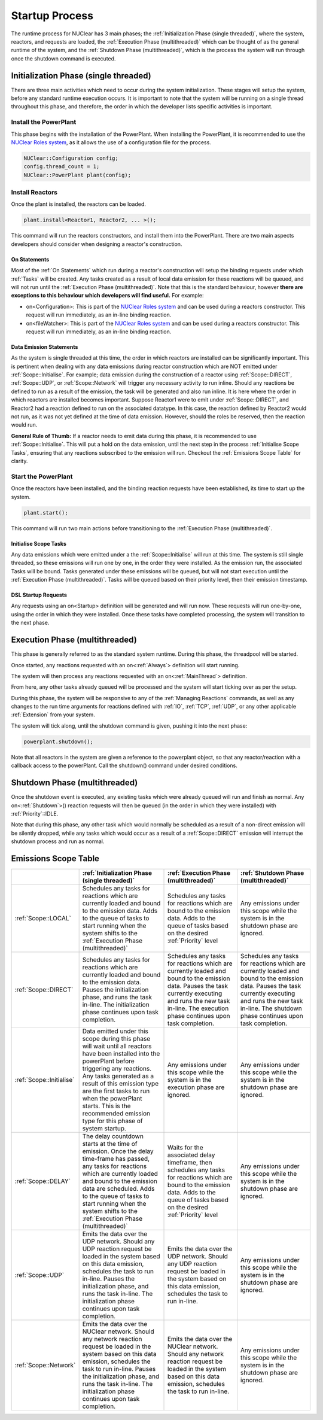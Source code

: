 ===============
Startup Process
===============

The runtime process for NUClear has 3 main phases;  the :ref:`Initialization Phase (single threaded)`, where the
system, reactors, and requests are loaded, the :ref:`Execution Phase (multithreaded)` which can be thought of as the
general runtime of the system, and the :ref:`Shutdown Phase (multithreaded)`, which is the process the system will run
through once the shutdown command is executed.

Initialization Phase (single threaded)
**************************************
There are three main activities which need to occur during the system initialization.  These stages will setup the
system, before any standard runtime execution occurs.  It is important to note that the system will be running on a
single thread throughout this phase, and therefore, the order in which the developer lists specific activities is
important.

Install the PowerPlant
----------------------
This phase begins with the installation of the PowerPlant.  When installing the PowerPlant, it is recommended to use
the `NUClear Roles system <https://github.com/Fastcode/NUClearRoles>`_, as it allows the use of a configuration
file for the process.

.. code-block:: C++

    NUClear::Configuration config;
    config.thread_count = 1;
    NUClear::PowerPlant plant(config);

.. todo::

    Requires a link to details about the Nuclear Roles config details.

Install Reactors
----------------
Once the plant is installed, the reactors can be loaded.

.. code-block:: C++

    plant.install<Reactor1, Reactor2, ... >();

This command will run the reactors constructors, and install them into the PowerPlant.  There are two main aspects
developers should consider when designing a reactor's construction.

On Statements
~~~~~~~~~~~~~

Most of the :ref:`On Statements` which run during a reactor's construction will setup the binding requests under which
:ref:`Tasks` will be created.  Any tasks created as a result of local data emission for these reactions will be queued,
and will not run until the :ref:`Execution Phase (multithreaded)`.  Note that this is the standard behaviour, however
**there are exceptions to this behaviour which developers will find useful.**  For example:

- on<Configuration>:  This is part of the `NUClear Roles system <https://github.com/Fastcode/NUClearRoles>`_ and can
  be used during a reactors constructor.  This request will run immediately, as an in-line binding reaction.
- on<fileWatcher>:  This is part of the `NUClear Roles system <https://github.com/Fastcode/NUClearRoles>`_ and can
  be used during a reactors constructor.  This request will run immediately, as an in-line binding reaction.

.. todo::

    Requires a link to details about the Nuclear Roles on config and on filewatcher stuff.

Data Emission Statements
~~~~~~~~~~~~~~~~~~~~~~~~

As the system is single threaded at this time, the order in which reactors are installed can be significantly important.
This is pertinent when dealing with any data emissions during reactor construction which are NOT emitted under
:ref:`Scope::Initialise`.  For example; data emission during the construction of a reactor using :ref:`Scope::DIRECT`,
:ref:`Scope::UDP`, or :ref:`Scope::Network` will trigger any necessary activity to run inline. Should any reactions be
defined to run as a result of the emission, the task will be generated and also run inline. It is here where the order
in which reactors are installed becomes important.  Suppose Reactor1 were to emit under :ref:`Scope::DIRECT`, and
Reactor2 had a reaction defined to run on the associated datatype. In this case, the reaction defined by Reactor2 would
not run, as it was not yet defined at the time of data emission.  However, should the roles be reserved, then the
reaction would run.

**General Rule of Thumb:**  If a reactor needs to emit data during this phase, it is recommended to use
:ref:`Scope::Initialise`.  This will put a hold on the data emission, until the next step in the process
:ref:`Initialise Scope Tasks`, ensuring that any reactions subscribed to the emission will run.  Checkout the
:ref:`Emissions Scope Table` for clarity.

.. todo::

    Old text:   Keeping it here as it might be useful at some point.
    In typical applications, it is normal to define any binding DSL requests within a reactor's constructor.  However,
    where  necessary, a reactor might emit initialization data to the system.  *When emitting initialization data to the
    system, there are a few points a developer should consider:*

    As the system is single threaded at this time, the order in which reactors are installed is significantly important.
    **Any reactors which emit initialization data during construction should be installed AFTER any reactors/reactions
    which are triggered by that data.**  Issues can occur if data is emitted under a :ref:`Scope::LOCAL` **BEFORE** the
    subscribing reactors/reactions have been installed. Consider the case where Reactor1 emits initialization data, for
    which Reactor2 has an on<Trigger> request. The trigger cannot be bound for Reactor1's first emission because the
    callback associated with task creation did not exist at the time of data emission.  As such, an associated task for
    Reactor2's on<Trigger> request cannot be made at this point.

    **So is there a better way?**   Absolutely!  If a reactor needs to emit data during this phase, it is recommended
    to use :ref:`Scope::Initialise`.  This will put a hold on the data emission, until the next step in the process
    :ref:`Initialise Scope Tasks`, ensuring that any reactions subscribed to the emission will run.

    Anything else?**  Emissions during the construction of reactors using :ref:`Scope::DIRECT`, :ref:`Scope::UDP` and
    :ref:`Scope::Network` will trigger any reactions (which have already been defined - before the data emission) and
    force any associated tasks to run inline.

    **Feeling confused?** Its actually really simple.  Checkout the :ref:`Emissions Scope Table` for clarity.


Start the PowerPlant
--------------------
Once the reactors have been installed, and the binding reaction requests have been established, its time to start up
the system.

.. code-block:: C++

    plant.start();

This command will run two main actions before transitioning to the :ref:`Execution Phase (multithreaded)`.

Initialise Scope Tasks
~~~~~~~~~~~~~~~~~~~~~~

Any data emissions which were emitted under a the :ref:`Scope::Initialise` will run at this time.  The system is still
single threaded, so these emissions will run one by one, in the order they were installed.  As the emission run, the
associated Tasks will be bound.  Tasks generated under these emissions will be queued, but will not start execution
until the :ref:`Execution Phase (multithreaded)`.  Tasks will be queued based on their priority level, then their
emission timestamp.

DSL Startup Requests
~~~~~~~~~~~~~~~~~~~~

Any requests using an on<Startup> definition will be generated and will run now. These requests will run one-by-one,
using the order in which they were installed.  Once these tasks have completed processing, the system will transition
to the next phase.

Execution Phase (multithreaded)
*******************************
This phase is generally referred to as the standard system runtime.  During this phase, the threadpool will be started.

Once started, any reactions requested with an on<:ref:`Always`> definition will start running.

The system will then process any reactions requested with an on<:ref:`MainThread`> definition.

From here, any other tasks already queued will be processed and the system will start ticking over as per the setup.

During this phase, the system will be responsive to any of the :ref:`Managing Reactions` commands, as well as any
changes to the run time arguments for reactions defined with :ref:`IO`, :ref:`TCP`, :ref:`UDP`, or any other applicable
:ref:`Extension` from your system.

The system will tick along, until the shutdown command is given, pushing it into the next phase:

.. code-block:: C++

    powerplant.shutdown();

Note that all reactors in the system are given a reference to the powerplant object, so that any reactor/reaction with a
callback access to the powerPlant. Call the shutdown() command under desired conditions.

.. todo::

    Trent -in Audio1 at (58:38)  you say anyone with the powerplant object can shut it down.  Apart from the
    reactors, who else has the powerplant object? -- -NUClear Roles//

Shutdown Phase (multithreaded)
******************************
Once the shutdown event is executed, any existing tasks which were already queued will run and finish as normal.
Any on<:ref:`Shutdown`>() reaction requests will then be queued (in the order in which they were installed) with
:ref:`Priority`::IDLE.

Note that during this phase, any other task which would normally be scheduled as a result of a non-direct emission will
be silently dropped, while any tasks which would occur as a result of a :ref:`Scope::DIRECT` emission will interrupt the
shutdown process and run as normal.

.. todo::

   Trent - did you decide to give on shutdown tasks low priority? i.e; idle

   table below - is not confirming to widths and needs to be updated.   Can generate table properly now though.


Emissions Scope Table
*********************

.. table::

   +--------------------------+---------------------------------------------------------------------------------------------------------------------------------------------------------------------------------------------------------------------------------------------------------------------------------------------------------------------------------------------+----------------------------------------------------------------------------------------------------------------------------------------------------------------------------------------------------------------------+---------------------------------------------------------------------------------------------------------------------------------------------------------------------------------------------------------------------+
   |                          | :ref:`Initialization Phase (single threaded)`                                                                                                                                                                                                                                                                                               | :ref:`Execution Phase (multithreaded)`                                                                                                                                                                               | :ref:`Shutdown Phase (multithreaded)`                                                                                                                                                                               |
   +==========================+=============================================================================================================================================================================================================================================================================================================================================+======================================================================================================================================================================================================================+=====================================================================================================================================================================================================================+
   | :ref:`Scope::LOCAL`      | Schedules any tasks for reactions which are currently loaded and bound to the emission data.  Adds to the queue of tasks to start running when the system shifts to the :ref:`Execution Phase (multithreaded)`                                                                                                                              | Schedules any tasks for reactions which are bound to the emission data.  Adds to the queue of tasks based on the desired :ref:`Priority`  level                                                                      | Any emissions under this scope while the system is in the shutdown phase are ignored.                                                                                                                               |
   +--------------------------+---------------------------------------------------------------------------------------------------------------------------------------------------------------------------------------------------------------------------------------------------------------------------------------------------------------------------------------------+----------------------------------------------------------------------------------------------------------------------------------------------------------------------------------------------------------------------+---------------------------------------------------------------------------------------------------------------------------------------------------------------------------------------------------------------------+
   | :ref:`Scope::DIRECT`     | Schedules any tasks for reactions which are currently loaded and bound to the emission data. Pauses the initialization phase, and runs the task in-line.  The initialization phase continues upon task completion.                                                                                                                          | Schedules any tasks for reactions which are currently loaded and bound to the emission data. Pauses the task currently executing and runs the new task in-line.  The execution phase continues upon task completion. | Schedules any tasks for reactions which are currently loaded and bound to the emission data. Pauses the task currently executing and runs the new task in-line.  The shutdown phase continues upon task completion. |
   +--------------------------+---------------------------------------------------------------------------------------------------------------------------------------------------------------------------------------------------------------------------------------------------------------------------------------------------------------------------------------------+----------------------------------------------------------------------------------------------------------------------------------------------------------------------------------------------------------------------+---------------------------------------------------------------------------------------------------------------------------------------------------------------------------------------------------------------------+
   | :ref:`Scope::Initialise` | Data emitted under this scope during this phase will wait until all reactors have been installed into the powerPlant before triggering any reactions.  Any tasks generated as a result of this emission type are the first tasks to run when the powerPlant starts. This is the recommended emission type for this phase of system startup. | Any emissions under this scope while the system is in the execution phase are ignored.                                                                                                                               | Any emissions under this scope while the system is in the shutdown phase are ignored.                                                                                                                               |
   +--------------------------+---------------------------------------------------------------------------------------------------------------------------------------------------------------------------------------------------------------------------------------------------------------------------------------------------------------------------------------------+----------------------------------------------------------------------------------------------------------------------------------------------------------------------------------------------------------------------+---------------------------------------------------------------------------------------------------------------------------------------------------------------------------------------------------------------------+
   | :ref:`Scope::DELAY`      | The delay countdown starts at the time of emission.  Once the delay time-frame has passed, any tasks for reactions which are currently loaded and bound to the emission data are scheduled. Adds to the queue of tasks to start running when the system shifts to the :ref:`Execution Phase (multithreaded)`                                | Waits for the associated delay timeframe, then schedules any tasks for reactions which are bound to the emission data. Adds to the queue of tasks based on the desired :ref:`Priority`  level                        | Any emissions under this scope while the system is in the shutdown phase are ignored.                                                                                                                               |
   +--------------------------+---------------------------------------------------------------------------------------------------------------------------------------------------------------------------------------------------------------------------------------------------------------------------------------------------------------------------------------------+----------------------------------------------------------------------------------------------------------------------------------------------------------------------------------------------------------------------+---------------------------------------------------------------------------------------------------------------------------------------------------------------------------------------------------------------------+
   | :ref:`Scope::UDP`        | Emits the data over the UDP network.  Should any UDP reaction request be loaded in the system based on this data emission, schedules the task to run in-line. Pauses the initialization phase, and runs the task in-line.  The initialization phase continues upon task completion.                                                         | Emits the data over the UDP network.  Should any UDP reaction request be loaded in the system based on this data emission, schedules the task to run in-line.                                                        | Any emissions under this scope while the system is in the shutdown phase are ignored.                                                                                                                               |
   +--------------------------+---------------------------------------------------------------------------------------------------------------------------------------------------------------------------------------------------------------------------------------------------------------------------------------------------------------------------------------------+----------------------------------------------------------------------------------------------------------------------------------------------------------------------------------------------------------------------+---------------------------------------------------------------------------------------------------------------------------------------------------------------------------------------------------------------------+
   | :ref:`Scope::Network`    | Emits the data over the NUClear network. Should any network reaction request be loaded in the system based on this data emission, schedules the task to run in-line. Pauses the initialization phase, and runs the task in-line.  The initialization phase continues upon task completion.                                                  | Emits the data over the NUClear network. Should any network reaction request be loaded in the system based on this data emission, schedules the task to run in-line.                                                 | Any emissions under this scope while the system is in the shutdown phase are ignored.                                                                                                                               |
   +--------------------------+---------------------------------------------------------------------------------------------------------------------------------------------------------------------------------------------------------------------------------------------------------------------------------------------------------------------------------------------+----------------------------------------------------------------------------------------------------------------------------------------------------------------------------------------------------------------------+---------------------------------------------------------------------------------------------------------------------------------------------------------------------------------------------------------------------+
